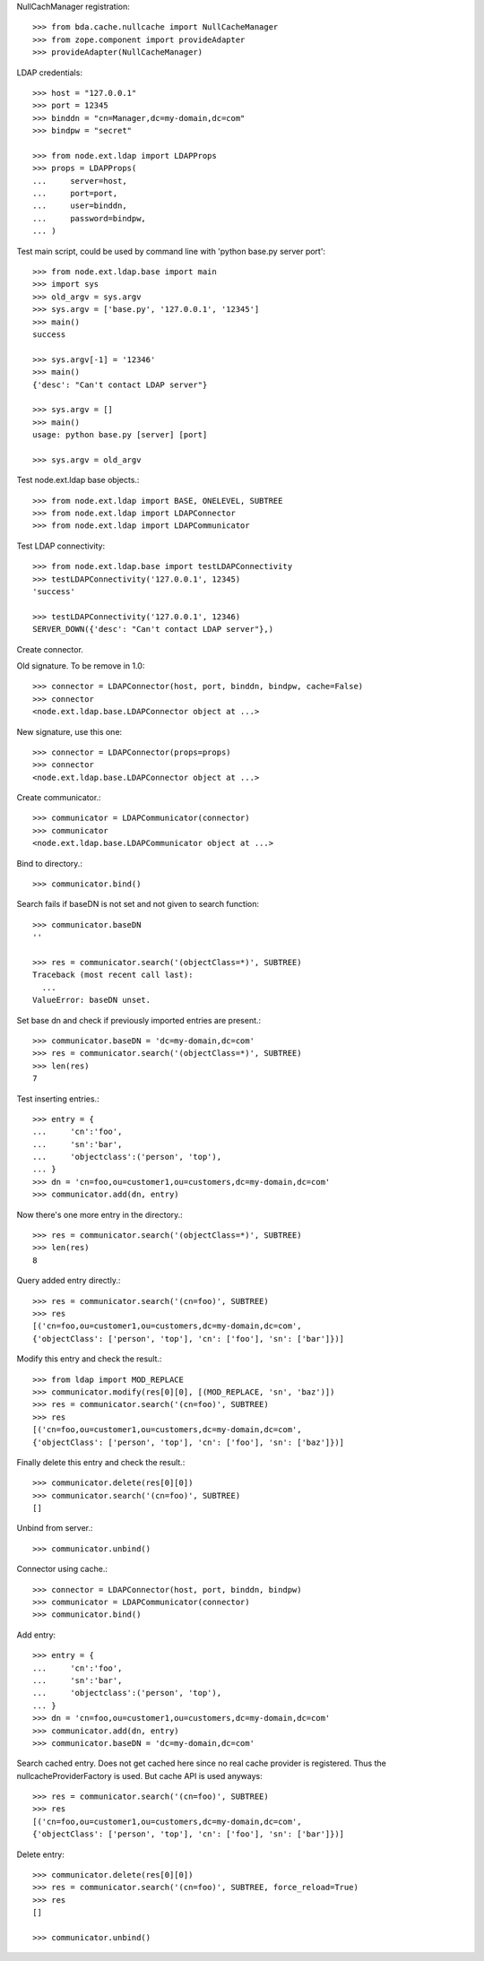 NullCachManager registration::

    >>> from bda.cache.nullcache import NullCacheManager
    >>> from zope.component import provideAdapter
    >>> provideAdapter(NullCacheManager)

LDAP credentials::

    >>> host = "127.0.0.1"
    >>> port = 12345
    >>> binddn = "cn=Manager,dc=my-domain,dc=com"
    >>> bindpw = "secret"
    
    >>> from node.ext.ldap import LDAPProps
    >>> props = LDAPProps(
    ...     server=host,
    ...     port=port,
    ...     user=binddn,
    ...     password=bindpw,
    ... )

Test main script, could be used by command line with
'python base.py server port'::

    >>> from node.ext.ldap.base import main
    >>> import sys
    >>> old_argv = sys.argv
    >>> sys.argv = ['base.py', '127.0.0.1', '12345']
    >>> main()
    success
    
    >>> sys.argv[-1] = '12346'
    >>> main()
    {'desc': "Can't contact LDAP server"}
    
    >>> sys.argv = []
    >>> main()
    usage: python base.py [server] [port]
    
    >>> sys.argv = old_argv

Test node.ext.ldap base objects.::

    >>> from node.ext.ldap import BASE, ONELEVEL, SUBTREE
    >>> from node.ext.ldap import LDAPConnector
    >>> from node.ext.ldap import LDAPCommunicator

Test LDAP connectivity::

    >>> from node.ext.ldap.base import testLDAPConnectivity
    >>> testLDAPConnectivity('127.0.0.1', 12345)
    'success'
    
    >>> testLDAPConnectivity('127.0.0.1', 12346)
    SERVER_DOWN({'desc': "Can't contact LDAP server"},)

Create connector.

Old signature. To be remove in 1.0::

    >>> connector = LDAPConnector(host, port, binddn, bindpw, cache=False)
    >>> connector
    <node.ext.ldap.base.LDAPConnector object at ...>

New signature, use this one::

    >>> connector = LDAPConnector(props=props)
    >>> connector
    <node.ext.ldap.base.LDAPConnector object at ...>

Create communicator.::

    >>> communicator = LDAPCommunicator(connector)
    >>> communicator
    <node.ext.ldap.base.LDAPCommunicator object at ...>

Bind to directory.::

    >>> communicator.bind()

Search fails if baseDN is not set and not given to search function::

    >>> communicator.baseDN
    ''
    
    >>> res = communicator.search('(objectClass=*)', SUBTREE)
    Traceback (most recent call last):
      ...
    ValueError: baseDN unset.

Set base dn and check if previously imported entries are present.::

    >>> communicator.baseDN = 'dc=my-domain,dc=com'
    >>> res = communicator.search('(objectClass=*)', SUBTREE)
    >>> len(res)
    7
  
Test inserting entries.::

    >>> entry = {
    ...     'cn':'foo',
    ...     'sn':'bar',
    ...     'objectclass':('person', 'top'),
    ... }
    >>> dn = 'cn=foo,ou=customer1,ou=customers,dc=my-domain,dc=com'
    >>> communicator.add(dn, entry)

Now there's one more entry in the directory.::

    >>> res = communicator.search('(objectClass=*)', SUBTREE)
    >>> len(res)
    8

Query added entry directly.::

    >>> res = communicator.search('(cn=foo)', SUBTREE)
    >>> res
    [('cn=foo,ou=customer1,ou=customers,dc=my-domain,dc=com', 
    {'objectClass': ['person', 'top'], 'cn': ['foo'], 'sn': ['bar']})]

Modify this entry and check the result.::

    >>> from ldap import MOD_REPLACE
    >>> communicator.modify(res[0][0], [(MOD_REPLACE, 'sn', 'baz')])
    >>> res = communicator.search('(cn=foo)', SUBTREE)
    >>> res
    [('cn=foo,ou=customer1,ou=customers,dc=my-domain,dc=com', 
    {'objectClass': ['person', 'top'], 'cn': ['foo'], 'sn': ['baz']})]

Finally delete this entry and check the result.::

    >>> communicator.delete(res[0][0])
    >>> communicator.search('(cn=foo)', SUBTREE)
    []

Unbind from server.::

    >>> communicator.unbind()

Connector using cache.::
    
    >>> connector = LDAPConnector(host, port, binddn, bindpw)
    >>> communicator = LDAPCommunicator(connector)
    >>> communicator.bind()

Add entry::
    
    >>> entry = {
    ...     'cn':'foo',
    ...     'sn':'bar',
    ...     'objectclass':('person', 'top'),
    ... }
    >>> dn = 'cn=foo,ou=customer1,ou=customers,dc=my-domain,dc=com'
    >>> communicator.add(dn, entry)
    >>> communicator.baseDN = 'dc=my-domain,dc=com'

Search cached entry. Does not get cached here since no real cache provider is
registered. Thus the nullcacheProviderFactory is used. But cache API is used
anyways::

    >>> res = communicator.search('(cn=foo)', SUBTREE)
    >>> res
    [('cn=foo,ou=customer1,ou=customers,dc=my-domain,dc=com', 
    {'objectClass': ['person', 'top'], 'cn': ['foo'], 'sn': ['bar']})]

Delete entry::

    >>> communicator.delete(res[0][0])
    >>> res = communicator.search('(cn=foo)', SUBTREE, force_reload=True)
    >>> res
    []
    
    >>> communicator.unbind()
